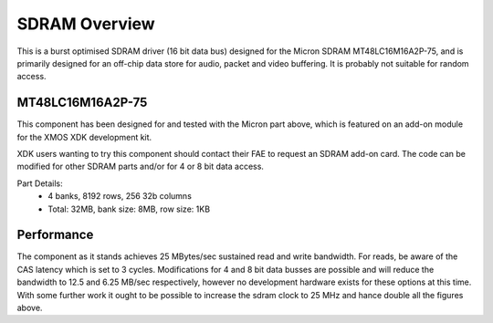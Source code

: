 SDRAM Overview
==============

This is a burst optimised SDRAM driver (16 bit data bus) designed for the Micron SDRAM MT48LC16M16A2P-75, and is primarily designed for an off-chip data store for audio, packet and video buffering. It is probably not suitable for random access.

MT48LC16M16A2P-75
-----------------

This component has been designed for and tested with the Micron part above, which is featured on an add-on module for the XMOS XDK development kit. 

.. only:: html

  .. figure:: images/SDRAM_photo.png

XDK users wanting to try this component should contact their FAE to request an SDRAM add-on card. The code can be modified for other SDRAM parts and/or for 4 or 8 bit data access.

Part Details:
 * 4 banks, 8192 rows, 256 32b columns
 * Total: 32MB, bank size: 8MB, row size: 1KB

Performance
-----------

The component as it stands achieves 25 MBytes/sec sustained read and write bandwidth. For reads, be aware of the CAS latency which is set to 3 cycles. Modifications for 4 and 8 bit data busses are possible and will reduce the bandwidth to 12.5 and 6.25 MB/sec respectively, however no development hardware exists for these options at this time. With some further work it ought to be possible to increase the sdram clock to 25 MHz and hance double all the figures above.


 
